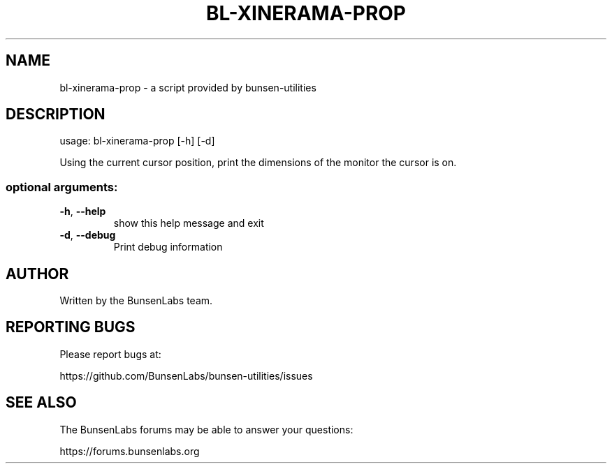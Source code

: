 .\" DO NOT MODIFY THIS FILE!  It was generated by help2man 1.48.1.
.TH BL-XINERAMA-PROP "1" "January 2023" "bl-xinerama-prop 11.6.1-1" "User Commands"
.SH NAME
bl-xinerama-prop \- a script provided by bunsen-utilities
.SH DESCRIPTION
usage: bl\-xinerama\-prop [\-h] [\-d]
.PP
Using the current cursor position, print the dimensions of the monitor the
cursor is on.
.SS "optional arguments:"
.TP
\fB\-h\fR, \fB\-\-help\fR
show this help message and exit
.TP
\fB\-d\fR, \fB\-\-debug\fR
Print debug information
.SH AUTHOR
Written by the BunsenLabs team.
.SH "REPORTING BUGS"
Please report bugs at:

https://github.com/BunsenLabs/bunsen-utilities/issues
.SH "SEE ALSO"
The BunsenLabs forums may be able to answer your questions:

https://forums.bunsenlabs.org
